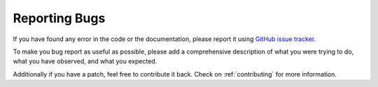 ==============
Reporting Bugs
==============

If you have found any error in the code or the documentation, please
report it using `GitHub issue tracker`_.

To make you bug report as useful as possible, please add a comprehensive
description of what you were trying to do, what you have observed, and
what you expected.

Additionally if you have a patch, feel free to contribute it back.
Check on :ref:`contributing` for more information.


.. _`GitHub issue tracker`: https://github.com/hgrecco/lantz/issues
